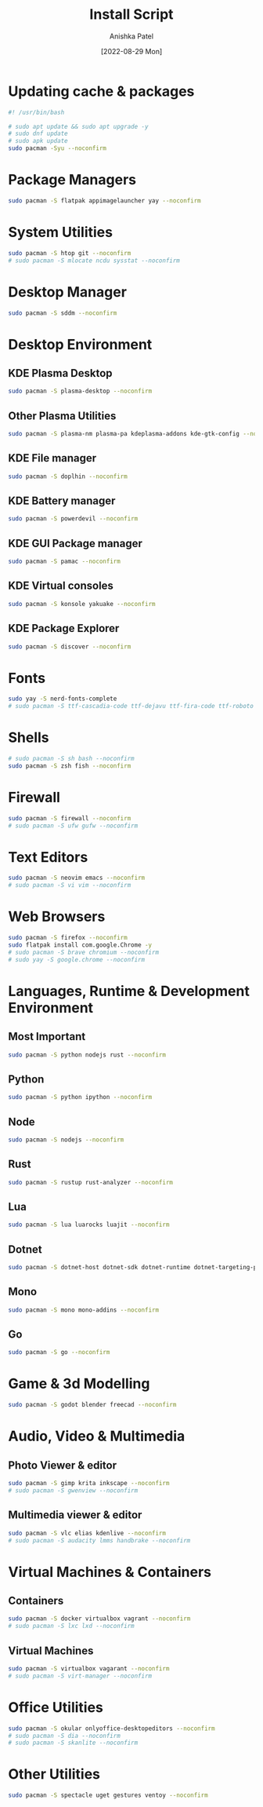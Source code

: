 #+TITLE: Install Script
#+AUTHOR: Anishka Patel
#+DATE: [2022-08-29 Mon]
#+DESCRIPTION: Org document to create an install script for various dependencies
#+EMAIL: anishka.vpatel@gmail.com
#+PROPERTY: header-args :tangle install-script.sh

* Updating cache & packages
#+begin_src bash
    #! /usr/bin/bash

    # sudo apt update && sudo apt upgrade -y
    # sudo dnf update
    # sudo apk update
    sudo pacman -Syu --noconfirm
#+end_src
* Package Managers
#+begin_src bash
    sudo pacman -S flatpak appimagelauncher yay --noconfirm
#+end_src
* System Utilities
#+begin_src bash
    sudo pacman -S htop git --noconfirm
    # sudo pacman -S mlocate ncdu sysstat --noconfirm
#+end_src
* Desktop Manager
#+begin_src bash
    sudo pacman -S sddm --noconfirm
#+end_src
* Desktop Environment
** KDE Plasma Desktop
#+begin_src bash
    sudo pacman -S plasma-desktop --noconfirm
#+end_src
** Other Plasma Utilities
#+begin_src bash
    sudo pacman -S plasma-nm plasma-pa kdeplasma-addons kde-gtk-config --noconfirm
#+end_src
** KDE File manager
#+begin_src bash
    sudo pacman -S doplhin --noconfirm
#+end_src
** KDE Battery manager
#+begin_src bash
    sudo pacman -S powerdevil --noconfirm
#+end_src
** KDE GUI Package manager
#+begin_src bash
    sudo pacman -S pamac --noconfirm
#+end_src
** KDE Virtual consoles
#+begin_src bash
    sudo pacman -S konsole yakuake --noconfirm
#+end_src
** KDE Package Explorer
#+begin_src bash
    sudo pacman -S discover --noconfirm
#+end_src
* Fonts
#+begin_src bash
    sudo yay -S nerd-fonts-complete
    # sudo pacman -S ttf-cascadia-code ttf-dejavu ttf-fira-code ttf-roboto ttf-roboto-mono noto-fonts noto-fonts-emoji terminus-font --noconfirm
#+end_src
* Shells
#+begin_src bash
    # sudo pacman -S sh bash --noconfirm
    sudo pacman -S zsh fish --noconfirm
#+end_src
* Firewall
#+begin_src bash
    sudo pacman -S firewall --noconfirm
    # sudo pacman -S ufw gufw --noconfirm
#+end_src
* Text Editors
#+begin_src bash
    sudo pacman -S neovim emacs --noconfirm
    # sudo pacman -S vi vim --noconfirm
#+end_src
* Web Browsers
#+begin_src bash
    sudo pacman -S firefox --noconfirm
    sudo flatpak install com.google.Chrome -y
    # sudo pacman -S brave chromium --noconfirm
    # sudo yay -S google.chrome --noconfirm
#+end_src
* Languages, Runtime & Development Environment
** Most Important
#+begin_src bash
    sudo pacman -S python nodejs rust --noconfirm
#+end_src
** Python
#+begin_src bash
    sudo pacman -S python ipython --noconfirm
#+end_src
** Node
#+begin_src bash
    sudo pacman -S nodejs --noconfirm
#+end_src
** Rust
#+begin_src bash
    sudo pacman -S rustup rust-analyzer --noconfirm
#+end_src
** Lua
#+begin_src bash
    sudo pacman -S lua luarocks luajit --noconfirm
#+end_src
** Dotnet
#+begin_src bash
    sudo pacman -S dotnet-host dotnet-sdk dotnet-runtime dotnet-targeting-pack --noconfirm
#+end_src
** Mono
#+begin_src bash
    sudo pacman -S mono mono-addins --noconfirm
#+end_src
** Go
#+begin_src bash
    sudo pacman -S go --noconfirm
#+end_src
* Game & 3d Modelling
#+begin_src bash
    sudo pacman -S godot blender freecad --noconfirm
#+end_src
* Audio, Video & Multimedia
** Photo Viewer & editor
#+begin_src bash
    sudo pacman -S gimp krita inkscape --noconfirm
    # sudo pacman -S gwenview --noconfirm
#+end_src
** Multimedia viewer & editor
#+begin_src bash
    sudo pacman -S vlc elias kdenlive --noconfirm
    # sudo pacman -S audacity lmms handbrake --noconfirm
#+end_src
* Virtual Machines & Containers
** Containers
#+begin_src bash
    sudo pacman -S docker virtualbox vagrant --noconfirm
    # sudo pacman -S lxc lxd --noconfirm
#+end_src
** Virtual Machines
#+begin_src bash
    sudo pacman -S virtualbox vagarant --noconfirm
    # sudo pacman -S virt-manager --noconfirm
#+end_src
* Office Utilities
#+begin_src bash
    sudo pacman -S okular onlyoffice-desktopeditors --noconfirm
    # sudo pacman -S dia --noconfirm
    # sudo pacman -S skanlite --noconfirm
#+end_src
* Other Utilities
#+begin_src bash
    sudo pacman -S spectacle uget gestures ventoy --noconfirm
#+end_src

#  LocalWords:  KDE
